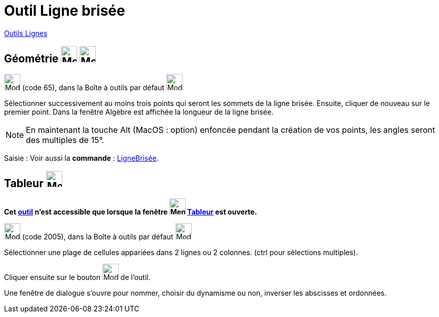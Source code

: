 = Outil Ligne brisée
:page-en: tools/Polyline
ifdef::env-github[:imagesdir: /fr/modules/ROOT/assets/images]

xref:/Lignes.adoc[Outils Lignes]

== Géométrie image:32px-Menu_view_graphics.svg.png[Menu view graphics.svg,width=32,height=32] image:Menu_view_graphics2.png[Menu view graphics2.pngg,width=32,height=32]

image:32px-Mode_polyline.svg.png[Mode polyline.svg,width=32,height=32] (code 65), dans la Boîte à outils par défaut
image:32px-Mode_join.svg.png[Mode join.svg,width=32,height=32]

Sélectionner successivement au moins trois points qui seront les sommets de la ligne brisée. Ensuite, cliquer de nouveau
sur le premier point. Dans la fenêtre Algèbre est affichée la longueur de la ligne brisée.

[NOTE]
====

En maintenant la touche [.kcode]#Alt# (MacOS : [.kcode]##option##) enfoncée pendant la création de vos points, les angles seront des
multiples de 15°.

====

[.kcode]#Saisie :# Voir aussi la *commande* : xref:/commands/LigneBrisée.adoc[LigneBrisée].

== Tableur image:32px-Menu_view_spreadsheet.svg.png[Menu view spreadsheet.svg,width=32,height=32]

*Cet xref:/tools/Outils_Tableur.adoc[outil] n'est accessible que lorsque la fenêtre
image:32px-Menu_view_spreadsheet.svg.png[Menu view spreadsheet.svg,width=32,height=32] xref:/Tableur.adoc[Tableur] est
ouverte.*

image:32px-Mode_createpolyline.svg.png[Mode createpolyline.svg,width=32,height=32] (code 2005), dans la Boîte à outils
par défaut image:32px-Mode_createlist.svg.png[Mode createlist.svg,width=32,height=32]

Sélectionner une plage de cellules appariées dans 2 lignes ou 2 colonnes. ([.kcode]#ctrl# pour sélections multiples).

Cliquer ensuite sur le bouton image:32px-Mode_createpolyline.svg.png[Mode createpolyline.svg,width=32,height=32] de l'outil.

Une fenêtre de dialogue s'ouvre pour nommer, choisir du dynamisme ou non, inverser les abscisses et ordonnées.

